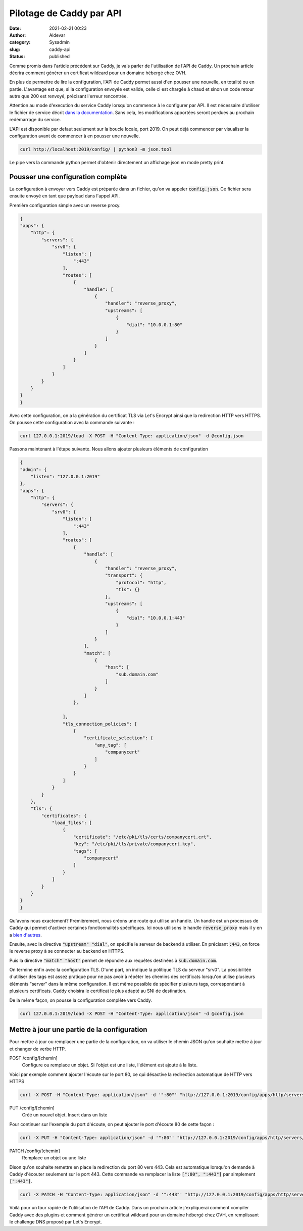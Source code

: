 Pilotage de Caddy par API
###########################
:date: 2021-02-21 00:23
:author: Aldevar
:category: Sysadmin
:slug: caddy-api
:status: published

Comme promis dans l'article précédent sur Caddy, je vais parler de l'utilisation de l'API de Caddy. Un prochain article décrira comment générer un certificat wildcard pour un domaine hébergé chez OVH. 

En plus de permettre de lire la configuration, l'API de Caddy permet aussi d'en pousser une nouvelle, en totalité ou en partie. L'avantage est que, si la configuration envoyée est valide, celle ci est chargée à chaud et sinon un code retour autre que 200 est renvoyé, précisant l'erreur rencontrée.

Attention au mode d'execution du service Caddy lorsqu'on commence à le configurer par API. Il est nécessaire d'utiliser le fichier de service décrit `dans la documentation <https://caddyserver.com/docs/install#linux-service>`_. Sans cela, les modifications apportées seront perdues au prochain redémarrage du service. 

L'API est disponible par defaut seulement sur la boucle locale, port 2019. On peut déjà commencer par visualiser la configuration avant de commencer à en pousser une nouvelle.

.. code-block:: text

    curl http://localhost:2019/config/ | python3 -m json.tool

Le pipe vers la commande python permet d'obtenir directement un affichage json en mode pretty print.

Pousser une configuration complète
====================================

La configuration à envoyer vers Caddy est préparée dans un fichier, qu'on va appeler :code:`config.json`. Ce fichier sera ensuite envoyé en tant que payload dans l'appel API.

Première configuration simple avec un reverse proxy.

.. code-block:: json

    {
    "apps": {
        "http": {
            "servers": {
                "srv0": {
                    "listen": [
                        ":443"
                    ],
                    "routes": [
                        {
                            "handle": [
                                {
                                    "handler": "reverse_proxy",
                                    "upstreams": [
                                        {
                                            "dial": "10.0.0.1:80"
                                        }
                                    ]
                                }
                            ]
                        }
                    ]
                }
            }
        }
    }
    }


Avec cette configuration, on a la génération du certificat TLS via Let's Encrypt ainsi que la redirection HTTP vers HTTPS. On pousse cette configuration avec la commande suivante :

.. code-block:: text

    curl 127.0.0.1:2019/load -X POST -H "Content-Type: application/json" -d @config.json

Passons maintenant à l'étape suivante. Nous allons ajouter plusieurs éléments de configuration

.. code-block:: json

    {
    "admin": {
        "listen": "127.0.0.1:2019"
    },
    "apps": {
        "http": {
            "servers": {
                "srv0": {
                    "listen": [
                        ":443"
                    ],
                    "routes": [
                        {
                            "handle": [
                                {
                                    "handler": "reverse_proxy",
                                    "transport": {
                                        "protocol": "http",
                                        "tls": {}
                                    },
                                    "upstreams": [
                                        {
                                            "dial": "10.0.0.1:443"
                                        }
                                    ]
                                }
                            ],
                            "match": [
                                {
                                    "host": [
                                        "sub.domain.com"
                                    ]
                                }
                            ]
                        },

                    ],
                    "tls_connection_policies": [
                        {
                            "certificate_selection": {
                                "any_tag": [
                                    "companycert"
                                ]
                            }
                        }
                    ]
                }
            }
        },
        "tls": {
            "certificates": {
                "load_files": [
                    {
                        "certificate": "/etc/pki/tls/certs/companycert.crt",
                        "key": "/etc/pki/tls/private/companycert.key",
                        "tags": [
                            "companycert"
                        ]
                    }
                ]
            }
        }
    }
    }

Qu'avons nous exactement? 
Premièrement, nous créons une route qui utilise un handle. Un handle est un processus de Caddy qui permet d'activer certaines fonctionnalités spécifiques. Ici nous utilisons le handle :code:`reverse_proxy` mais il y en a `bien d'autres <https://caddyserver.com/docs/json/apps/http/servers/routes/handle/>`_.

Ensuite, avec la directive :code:`"upstream" "dial"`, on spécifie le serveur de backend à utiliser. En précisant :code:`:443`, on force le reverse proxy à se connecter au backend en HTTPS.

Puis la directive :code:`"match" "host"` permet de répondre aux requêtes destinées à :code:`sub.domain.com`. 

On termine enfin avec la configuration TLS. D'une part, on indique la politique TLS du serveur "srv0". La possibilitée d'utiliser des tags est assez pratique pour ne pas avoir à répéter les chemins des certificats lorsqu'on utilise plusieurs éléments "server" dans la même configuration. Il est même possible de spécifier plusieurs tags, correspondant à plusieurs certificats. Caddy choisira le certificat le plus adapté au SNI de destination.

De la même façon, on pousse la configuration complète vers Caddy.

.. code-block:: text

    curl 127.0.0.1:2019/load -X POST -H "Content-Type: application/json" -d @config.json




Mettre à jour une partie de la configuration
==============================================

Pour mettre à jour ou remplacer une partie de la configuration, on va utiliser le chemin JSON qu'on souhaite mettre à jour et changer de verbe HTTP.


POST /config/[chemin]
    Configure ou remplace un objet. Si l'objet est une liste, l'élément est ajouté à la liste.

Voici par exemple comment ajouter l'écoute sur le port 80, ce qui désactive la redirection automatique de HTTP vers HTTPS

.. code-block:: text

    curl -X POST -H "Content-Type: application/json" -d '":80"' "http://127.0.0.1:2019/config/apps/http/servers/srv0/listen"



PUT /config/[chemin]
    Créé un nouvel objet. Insert dans un liste

Pour continuer sur l'exemple du port d'écoute, on peut ajouter le port d'écoute 80 de cette façon :

.. code-block:: text

    curl -X PUT -H "Content-Type: application/json" -d '":80"' "http://127.0.0.1:2019/config/apps/http/servers/srv0/listen/0"



PATCH /config/[chemin]
    Remplace un objet ou une liste

Dison qu'on souhaite remettre en place la redirection du port 80 vers 443. Cela est automatique lorsqu'on demande à Caddy d'écouter seulement sur le port 443. Cette commande va remplacer la liste :code:`[":80", ":443"]` par simplement :code:`[":443"]`.

.. code-block:: text

    curl -X PATCH -H "Content-Type: application/json" -d '":443"' "http://127.0.0.1:2019/config/apps/http/servers/srv0/listen/"



Voilà pour un tour rapide de l'utilisation de l'API de Caddy. Dans un prochain article j'expliquerai comment compiler Caddy avec des plugins et comment générer un certificat wildcard pour un domaine hébergé chez OVH, en remplissant le challenge DNS proposé par Let's Encrypt.